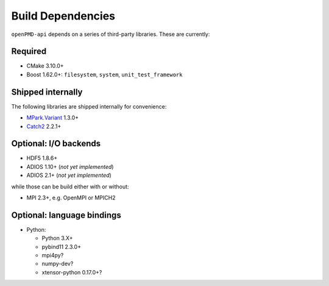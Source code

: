 .. _development-dependencies:

Build Dependencies
==================

.. sectionauthor:: Axel Huebl

``openPMD-api`` depends on a series of third-party libraries.
These are currently:

Required
--------

* CMake 3.10.0+
* Boost 1.62.0+: ``filesystem``, ``system``, ``unit_test_framework``

Shipped internally
------------------

The following libraries are shipped internally for convenience:

* `MPark.Variant <https://github.com/mpark/variant>`_ 1.3.0+
* `Catch2 <https://github.com/catchorg/Catch2>`_ 2.2.1+

Optional: I/O backends
----------------------

* HDF5 1.8.6+
* ADIOS 1.10+ (*not yet implemented*)
* ADIOS 2.1+ (*not yet implemented*)

while those can be build either with or without:

* MPI 2.3+, e.g. OpenMPI or MPICH2

Optional: language bindings
---------------------------

* Python:

  * Python 3.X+
  * pybind11 2.3.0+
  * mpi4py?
  * numpy-dev?
  * xtensor-python 0.17.0+?

